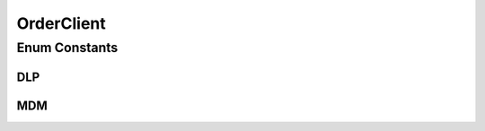 .. java:import:: io.swagger.v3.oas.annotations.media Schema

OrderClient
===========

.. java:package:: eu.dzhw.fdz.metadatamanagement.ordermanagement.domain
   :noindex:

.. java:type:: @Schema public enum OrderClient

   Enum holding possible clients with write access to the orders.

Enum Constants
--------------
DLP
^^^

.. java:field:: public static final OrderClient DLP
   :outertype: OrderClient

MDM
^^^

.. java:field:: public static final OrderClient MDM
   :outertype: OrderClient

